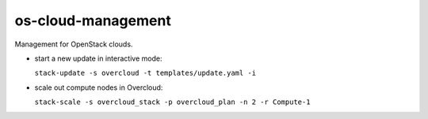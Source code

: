 ===============================
os-cloud-management
===============================

Management for OpenStack clouds.

* start a new update in interactive mode:

  ``stack-update -s overcloud -t templates/update.yaml -i``

* scale out compute nodes in Overcloud:

  ``stack-scale -s overcloud_stack -p overcloud_plan -n 2 -r Compute-1``
